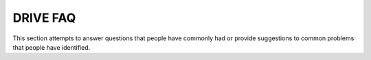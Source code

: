 DRIVE FAQ
=========

This section attempts to answer questions that people have commonly had or provide suggestions to common problems that people have identified.

.. dropdown:: What versions of Python is DRIVE compatible with?

    DRIVE supports Python versions >=3.10 (but not Python version 3.11.0 specifically). The allowed python version can always be found in the pyproject.toml file under the section "requires-python". 

    In the past, there was a bug that if you installed outside of the supported Python versions using either PYPI or Conda, then an old version of DRIVE would be installed and it would break the integration test. This bug is now rectified and, as long as you are within the aforementioned range, DRIVE should be able to be installed correctly. 

    You can check your python version using the command 'python --version'. If your system python version is outside of the allowed range then you can either install an appropriate version from `Python.org <https://www.python.org/downloads/>`_ or a package manager such as Homebrew on MacOS `Homebrew <https://brew.sh/>`_, or `Conda <https://anaconda.org/anaconda/conda>`_ where you can specify the python version. *Additionally*, DRIVE does not support the multithreaded version of python that allows users to disable the GIL since there are still packages that not yet compatible with this experimental version of python. You can check to see if this version is installed by running 'python --version'. If the result is python3.13t or python3.13t-dev then this is the incorrect version.


.. dropdown:: What are the main differences between DRIVE v1 and DRIVE v3?

    There are a handful of differences and improvements that were added to DRIVE v3 that make it distinct from version 1.0:

    * **Addition of phenotype enrichment test**

      The original implementation of DRIVE only perform network clustering. DRIVE v3 added a phenotypic enrichment test that the user can enable by providing a case/control file. This enrichment test using binomial statistics to test if a network is enriched for cases compared to the total cohort. This test will be performed for all networks that have 2 or more cases. Users can customize this test with their own code using the plugin architecture of DRIVE. This new test is also generalized so that users can provide a file with case/control definitions for multiple phecodes. This generalization allows users to run a PheWES (Phenomewide Enrichment Study) using a phenotype file format similar to whats required by many PheWAS tools.

    * **Extensibility through the plugins**

      DRIVE v3 is designed to interface with existing analytical pipelines through an flexible and extensible backend. This backend relies on the plugin architecture described in more detail here :doc:`Plugin Description </plugin_descriptions/plugin_architecture>`. Users can create their own "plugins" to perform additional analyses or output data in a more convenient format. This flexibility allows users to adjust DRIVE to their use cases without having to wait for formal updates to DRIVE from the Belowlab. You can click on this link to read more information about the way DRIVE stores the network data in the :doc:`Data API </plugin_descriptions/data_container_api>` or to view an example of a valid plugin :doc:`plugin template </plugin_descriptions/expected_plugin_structure>`

    * **Performance increases**

      In designing DRIVE v3, we took advantage of features of common data science libraries such as Pandas and PyArrow to boost performance. Current profiling shows a 10 fold improvement when running only the clustering algorithm over the CFTR locus in pairwise IBD segments for 250,000 individuals. The increase in memory comes from reading the data in using large chunks of dataframes rather than reading the file line by line. Since DRIVE was designed to be used primarily on servers or the cloud we figured this to be an acceptable increase (although you can control the size of chunks being read in using the chunksize argument.)

      .. list-table:: DRIVE v1 performance compared to DRIVE v3
          :widths: 25 50 25
          :header-rows: 1

          * - DRIVE version
            - Runtime
            - Memory
          * - v1
            - 37 hours and 14 minutes
            - 3 Gb
          * - v3
            - 1 hour and 38 minutes
            - 32 Gb

    * **Improved logging and error handling**

      DRIVE v1 did not utilize any logging and often let the program tactlessly crash when it encountered errors. Now DRIVE has more robust error handling and logging functionality that the user can customize through a verbosity flag "-v". There are almost certainly still ways to get the program to crash, but we have attempt to cover many of the errors commonly encountered in development. If you encounter new errors that you think are worth handling please let us know by submitting a github issue so we can reproduce the error and then determine the best way to implement error handling.

    * **Incorporation of the ability to generate dendrograms into the DRIVE codebase**

      In the original publication using DRIVE v1, the dendrogram of a network of interest was visualized using the phylogenetic tree generator `ATGC: FastME <http://www.atgc-montpellier.fr/fastme/>`_. This approach required the user to rely on a second software tool not maintained by the Belowlab. For DRIVE v3, we implemented our own dendrogram generation using scipy and packaged it in a DRIVE subcommand called dendrogram. This approach allows us to ensure that the dendrogram functionality stays consistent and is optimized to work with the DRIVE output without requiring the user to perform a lot of post-processing.

.. dropdown:: Not familar with Object-Oriented Programming so how do I design a plugin?

      DRIVE relies very heavily on the object-oriented programming (OOP) paradigm to implement the plugin architecture. We are not expecting everyone to be an expert in OOP to design their own plugins. For that reason we have provided a template of the plugin structure :doc:`here </plugin_descriptions/expected_plugin_structure>`. The user can add their code in the analyze function. The user will also have to give the plugin a name in the name field right above the analyze function and they will have to provie a python file name (without the .py suffix) in the quoted section of the initialize function.


.. dropdown:: How was the test data generated? 

      The simulated IBD segments used as input for DRIVE were generated using a similar procedure as described here in this paper Open-source by Tang et al: `Open-source benchmarking of IBD segment detection methods for biobank-scale cohorts <https://doi.org/10.1093/gigascience/giac111>`_. You can read a detailed description of how we generated the testing data under the section called :doc:`Simulating IBD Data: </installation/testing>`.

.. dropdown:: How can I report any issues that I find with DRIVE?

      To keep track of issues with DRIVE we ask that you open a github issue. We have provided a template that can be found at ".github/ISSUE_TEMPLATE" within the repository. We ask that you use this format because it helps us to understand your issue and to reproduce it.
